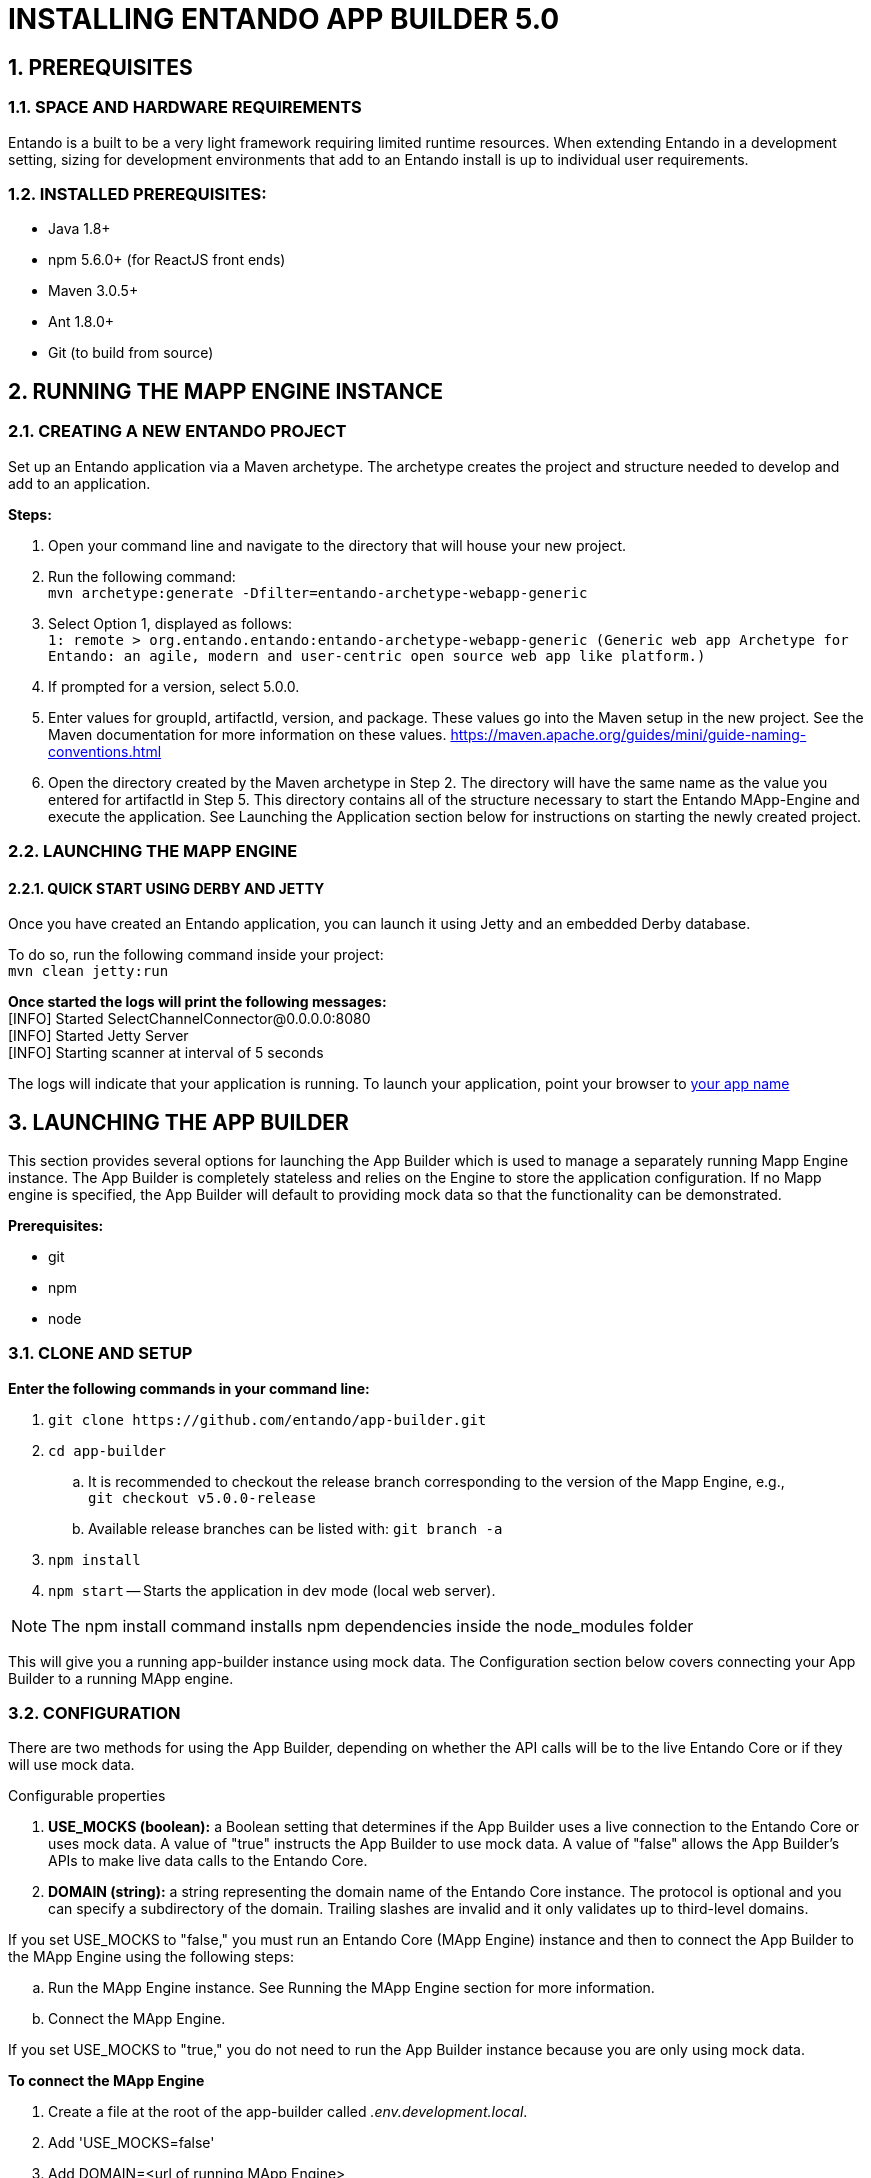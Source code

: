 [id='installation']
:sectnums:
:imagesdir: ../images

= INSTALLING ENTANDO APP BUILDER 5.0

== PREREQUISITES
=== SPACE AND HARDWARE REQUIREMENTS
Entando is a built to be a very light framework requiring limited runtime resources. When extending Entando in a development setting, sizing for development environments that add to an Entando install is up to individual user requirements.

=== INSTALLED PREREQUISITES:
* Java 1.8+
* npm 5.6.0+ (for ReactJS front ends)
* Maven 3.0.5+
* Ant 1.8.0+
* Git (to build from source)

== RUNNING THE MAPP ENGINE INSTANCE

=== CREATING A NEW ENTANDO PROJECT
Set up an Entando application via a Maven archetype. The archetype creates the project and structure needed to develop and add to an application.

*Steps:*

. Open your command line and navigate to the directory that will house your new project.
. Run the following command: +
 `+mvn archetype:generate -Dfilter=entando-archetype-webapp-generic+`
. Select Option 1, displayed as follows: +
`+1: remote > org.entando.entando:entando-archetype-webapp-generic (Generic web app Archetype for Entando: an agile, modern and user-centric open source web app like platform.)+`
. If prompted for a version, select 5.0.0.
. Enter values for groupId, artifactId, version, and package. These values go into the Maven setup in the new project. See the Maven documentation for more information on these values. https://maven.apache.org/guides/mini/guide-naming-conventions.html
. Open the directory created by the Maven archetype in Step 2. The directory will have the same name as the value you entered for artifactId in Step 5. This directory contains all of the structure necessary to start the Entando MApp-Engine and execute the application. See Launching the Application section below for instructions on starting the newly created project.

=== LAUNCHING THE MAPP ENGINE
==== QUICK START USING DERBY AND JETTY
Once you have created an Entando application, you can launch it using Jetty and an embedded Derby database.

To do so, run the following command inside your project: +
`+mvn clean jetty:run+`

*Once started the logs will print the following messages:* +
  [INFO] Started SelectChannelConnector@0.0.0.0:8080 +
  [INFO] Started Jetty Server +
  [INFO] Starting scanner at interval of 5 seconds

The logs will indicate that your application is running. To launch your application, point your browser to http://localhost:8080/[your app name]

== LAUNCHING THE APP BUILDER
This section provides several options for launching the App Builder which is used to manage a separately running Mapp Engine instance.  The App Builder is completely stateless and relies on the Engine to store the application configuration.  If no Mapp engine is specified, the App Builder will default to providing mock data so that the functionality can be demonstrated.

*Prerequisites:*

* git
* npm
* node

=== CLONE AND SETUP
*Enter the following commands in your command line:*

. `+git clone https://github.com/entando/app-builder.git+`
. `+cd app-builder+`
.. It is recommended to checkout the release branch corresponding to the version of the Mapp Engine, e.g., +
`git checkout v5.0.0-release`
.. Available release branches can be listed with: `git branch -a`
. `+npm install+` +
. `npm start` -- Starts the application in dev mode (local web server).

[NOTE]
====
The npm install command installs npm dependencies inside the node_modules folder
====

This will give you a running app-builder instance using mock data. The Configuration section below covers connecting your App Builder to a running MApp engine.

=== CONFIGURATION
There are two methods for using the App Builder, depending on whether the API calls will be to the live Entando Core or if they will use mock data.

.Configurable properties

. *USE_MOCKS (boolean):* a Boolean setting that determines if the App Builder uses a live connection to the Entando Core or uses mock data. A value of "true" instructs the App Builder to use mock data. A value of "false" allows the App Builder's APIs to make live data calls to the Entando Core.

. *DOMAIN (string):* a string representing the domain name of the Entando Core instance. The protocol is optional and you can specify a subdirectory of the domain. Trailing slashes are invalid and it only validates up to third-level domains.

If you set USE_MOCKS to "false," you must run an Entando Core (MApp Engine) instance and
then to connect the App Builder to the MApp Engine using the following steps:

.. Run the MApp Engine instance. See Running the MApp Engine section for more information.
.. Connect the MApp Engine.

If you set USE_MOCKS to "true," you do not need to run the App Builder instance because you are only using mock data.

*To connect the MApp Engine*

. Create a file at the root of the app-builder called _.env.development.local_.
. Add 'USE_MOCKS=false'
. Add DOMAIN=<url of running MApp Engine>
. Run `npm start` in your App Builder.

=== Additional Commands
`npm run lint`:: Runs the linter to check code style. It fails if linting rules are not matched.

`npm run coverage`:: Runs unit tests. It fails if a unit test fails, or if the minimum coverage threshold is not met.

`npm run import-plugins`:: Compiles and imports Entando plugins.

`npm run build`:: Compiles the project and creates the a production build

`npm run build-full`:: Runs npm run lint, npm run coverage, npm run import-plugins and npm run build


== SETTING UP A DATABASE (OPTIONAL)
You can configure a newly created Entando application to connect to a database as its backing store. Derby is the default configuration in archetype-created applications, but you can change the default to a different value. Open the Filter Properties file in src/main/filters and enter the appropriate environment and database configuration.

Create two databases in your dbms.

*To connect the MApp Engine to a database server:*

. In your database server, create a user for the application.
. Create two databases. Give the user from Step 1 permission to create, read, and write. For the quickstart, you should name the databases as follows:

  <your-project-name>Port
  <your-project-name>Serv

[NOTE]
====
These are the default names included in the default properties files.
You can adjust the names and then change the connection information in the project's configuration filters in src/main/filters.
====
[start=3]
. You also need to uncomment the maven dependency for the database that your are using from the _pom.xml_ file. For example for MySQL you would uncomment:

                    <dependency>
                            <groupId>mysql</groupId>
                            <artifactId>mysql-connector-java</artifactId>
                            <version>5.1.18</version>
                    </dependency>

. Update the appropriate Filter Properties file in src/main/filters to use the configuration for the database properties. For example, on a MacOS, you would update  _filter-development-unix.properties_.
. Set the user, database, and password for the values created in Steps 1 and 2.
. Launch the application with `mvn jetty:run`

[NOTE]
====
When launching with the `mvn jetty:run command`, Jetty will automatically create the table structure required
to run the application if the tables aren't already present. This can be used to instantiate an empty database
for future use when the target deployment is an app server such as JBoss or Tomcat.
====
